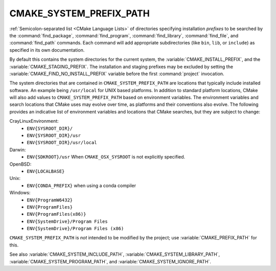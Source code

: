 CMAKE_SYSTEM_PREFIX_PATH
------------------------

:ref:`Semicolon-separated list <CMake Language Lists>` of directories specifying installation
*prefixes* to be searched by the :command:`find_package`,
:command:`find_program`, :command:`find_library`, :command:`find_file`, and
:command:`find_path` commands.  Each command will add appropriate
subdirectories (like ``bin``, ``lib``, or ``include``) as specified in its own
documentation.

By default this contains the system directories for the current system, the
:variable:`CMAKE_INSTALL_PREFIX`, and the :variable:`CMAKE_STAGING_PREFIX`.
The installation and staging prefixes may be excluded by setting
the :variable:`CMAKE_FIND_NO_INSTALL_PREFIX` variable before the
first :command:`project` invocation.

The system directories that are contained in ``CMAKE_SYSTEM_PREFIX_PATH`` are
locations that typically include installed software. An example being
``/usr/local`` for UNIX based platforms. In addition to standard platform
locations, CMake will also add values to ``CMAKE_SYSTEM_PREFIX_PATH`` based on
environment variables. The environment variables and search locations that
CMake uses may evolve over time, as platforms and their conventions also
evolve. The following provides an indicative list of environment variables
and locations that CMake searches, but they are subject to change:


CrayLinuxEnvironment:
  * ``ENV{SYSROOT_DIR}/``
  * ``ENV{SYSROOT_DIR}/usr``
  * ``ENV{SYSROOT_DIR}/usr/local``

Darwin:
  * ``ENV{SDKROOT}/usr`` When ``CMAKE_OSX_SYSROOT`` is not explicitly specified.

OpenBSD:
  * ``ENV{LOCALBASE}``

Unix:
  * ``ENV{CONDA_PREFIX}`` when using a conda compiler

Windows:
  * ``ENV{ProgramW6432}``
  * ``ENV{ProgramFiles}``
  * ``ENV{ProgramFiles(x86)}``
  * ``ENV{SystemDrive}/Program Files``
  * ``ENV{SystemDrive}/Program Files (x86)``


``CMAKE_SYSTEM_PREFIX_PATH`` is *not* intended to be modified by the project;
use :variable:`CMAKE_PREFIX_PATH` for this.

See also :variable:`CMAKE_SYSTEM_INCLUDE_PATH`,
:variable:`CMAKE_SYSTEM_LIBRARY_PATH`, :variable:`CMAKE_SYSTEM_PROGRAM_PATH`,
and :variable:`CMAKE_SYSTEM_IGNORE_PATH`.
